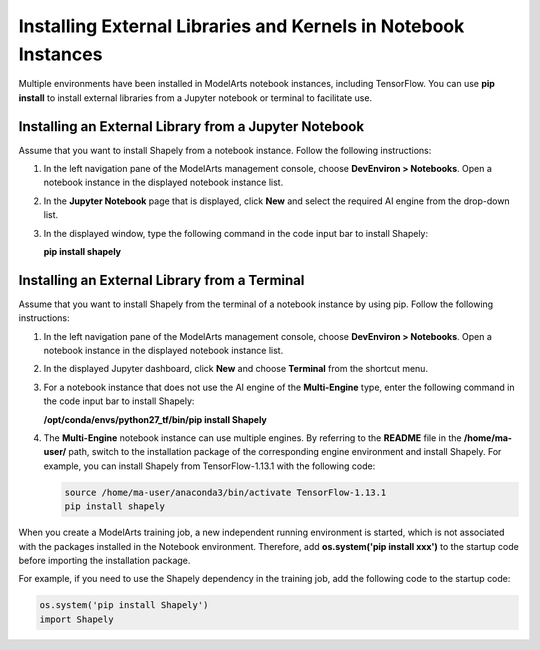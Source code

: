 Installing External Libraries and Kernels in Notebook Instances
===============================================================

Multiple environments have been installed in ModelArts notebook instances, including TensorFlow. You can use **pip install** to install external libraries from a Jupyter notebook or terminal to facilitate use.

Installing an External Library from a Jupyter Notebook
------------------------------------------------------

Assume that you want to install Shapely from a notebook instance. Follow the following instructions:

#. In the left navigation pane of the ModelArts management console, choose **DevEnviron > Notebooks**. Open a notebook instance in the displayed notebook instance list.

#. In the **Jupyter Notebook** page that is displayed, click **New** and select the required AI engine from the drop-down list.

#. In the displayed window, type the following command in the code input bar to install Shapely:

   **pip install shapely**

Installing an External Library from a Terminal
----------------------------------------------

Assume that you want to install Shapely from the terminal of a notebook instance by using pip. Follow the following instructions:

#. In the left navigation pane of the ModelArts management console, choose **DevEnviron > Notebooks**. Open a notebook instance in the displayed notebook instance list.

#. In the displayed Jupyter dashboard, click **New** and choose **Terminal** from the shortcut menu.

#. For a notebook instance that does not use the AI engine of the **Multi-Engine** type, enter the following command in the code input bar to install Shapely:

   **/opt/conda/envs/python27_tf/bin/pip install Shapely**

#. The **Multi-Engine** notebook instance can use multiple engines. By referring to the **README** file in the **/home/ma-user/** path, switch to the installation package of the corresponding engine environment and install Shapely. For example, you can install Shapely from TensorFlow-1.13.1 with the following code:

   .. code-block::

      source /home/ma-user/anaconda3/bin/activate TensorFlow-1.13.1
      pip install shapely

|image1|

When you create a ModelArts training job, a new independent running environment is started, which is not associated with the packages installed in the Notebook environment. Therefore, add **os.system('pip install xxx')** to the startup code before importing the installation package.

For example, if you need to use the Shapely dependency in the training job, add the following code to the startup code:

.. code-block::

   os.system('pip install Shapely')
   import Shapely



.. |image1| image:: /_static/images/note_3.0-en-us.png
